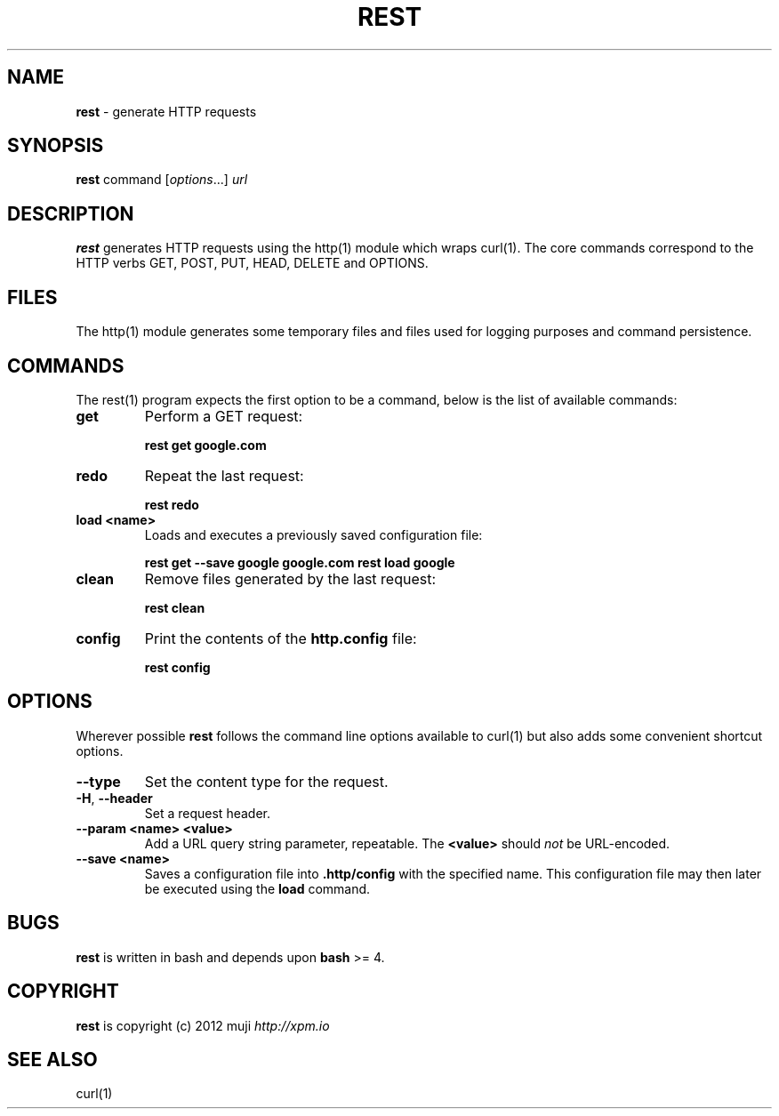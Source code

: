 .\" generated with Ronn/v0.7.3
.\" http://github.com/rtomayko/ronn/tree/0.7.3
.
.TH "REST" "1" "December 2012" "" ""
.
.SH "NAME"
\fBrest\fR \- generate HTTP requests
.
.SH "SYNOPSIS"
\fBrest\fR command [\fIoptions\fR\.\.\.] \fIurl\fR
.
.br
.
.SH "DESCRIPTION"
\fBrest\fR generates HTTP requests using the http(1) module which wraps curl(1)\. The core commands correspond to the HTTP verbs GET, POST, PUT, HEAD, DELETE and OPTIONS\.
.
.SH "FILES"
The http(1) module generates some temporary files and files used for logging purposes and command persistence\.
.
.SH "COMMANDS"
The rest(1) program expects the first option to be a command, below is the list of available commands:
.
.TP
\fBget\fR
Perform a GET request:
.
.IP
\fBrest get google\.com\fR
.
.TP
\fBredo\fR
Repeat the last request:
.
.IP
\fBrest redo\fR
.
.TP
\fBload\fR \fB<name>\fR
Loads and executes a previously saved configuration file:
.
.IP
\fBrest get \-\-save google google\.com\fR \fBrest load google\fR
.
.TP
\fBclean\fR
Remove files generated by the last request:
.
.IP
\fBrest clean\fR
.
.TP
\fBconfig\fR
Print the contents of the \fBhttp\.config\fR file:
.
.IP
\fBrest config\fR
.
.SH "OPTIONS"
Wherever possible \fBrest\fR follows the command line options available to curl(1) but also adds some convenient shortcut options\.
.
.TP
\fB\-\-type\fR
Set the content type for the request\.
.
.TP
\fB\-H\fR, \fB\-\-header\fR
Set a request header\.
.
.TP
\fB\-\-param\fR \fB<name>\fR \fB<value>\fR
Add a URL query string parameter, repeatable\. The \fB<value>\fR should \fInot\fR be URL\-encoded\.
.
.TP
\fB\-\-save\fR \fB<name>\fR
Saves a configuration file into \fB\.http/config\fR with the specified name\. This configuration file may then later be executed using the \fBload\fR command\.
.
.SH "BUGS"
\fBrest\fR is written in bash and depends upon \fBbash\fR >= 4\.
.
.SH "COPYRIGHT"
\fBrest\fR is copyright (c) 2012 muji \fIhttp://xpm\.io\fR
.
.SH "SEE ALSO"
curl(1)
